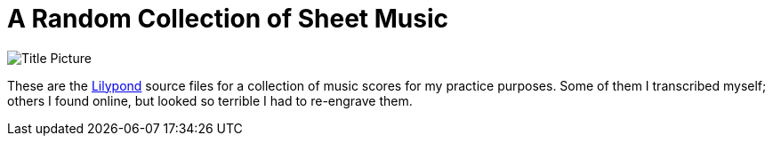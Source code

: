 = A Random Collection of Sheet Music

image::title.png[Title Picture]

These are the https://lilypond.org/[Lilypond] source files for a
collection of music scores for my practice purposes. Some of them I
transcribed myself; others I found online, but looked so terrible I
had to re-engrave them.
